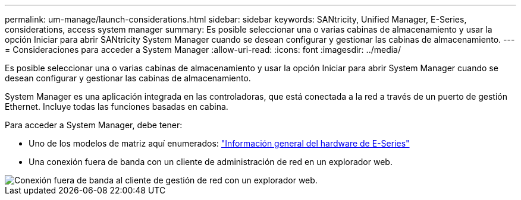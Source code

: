 ---
permalink: um-manage/launch-considerations.html 
sidebar: sidebar 
keywords: SANtricity, Unified Manager, E-Series, considerations, access system manager 
summary: Es posible seleccionar una o varias cabinas de almacenamiento y usar la opción Iniciar para abrir SANtricity System Manager cuando se desean configurar y gestionar las cabinas de almacenamiento. 
---
= Consideraciones para acceder a System Manager
:allow-uri-read: 
:icons: font
:imagesdir: ../media/


[role="lead"]
Es posible seleccionar una o varias cabinas de almacenamiento y usar la opción Iniciar para abrir System Manager cuando se desean configurar y gestionar las cabinas de almacenamiento.

System Manager es una aplicación integrada en las controladoras, que está conectada a la red a través de un puerto de gestión Ethernet. Incluye todas las funciones basadas en cabina.

Para acceder a System Manager, debe tener:

* Uno de los modelos de matriz aquí enumerados: link:https://docs.netapp.com/us-en/e-series/getting-started/learn-hardware-concept.html["Información general del hardware de E-Series"^]
* Una conexión fuera de banda con un cliente de administración de red en un explorador web.


image::../media/single2800.gif[Conexión fuera de banda al cliente de gestión de red con un explorador web.]
